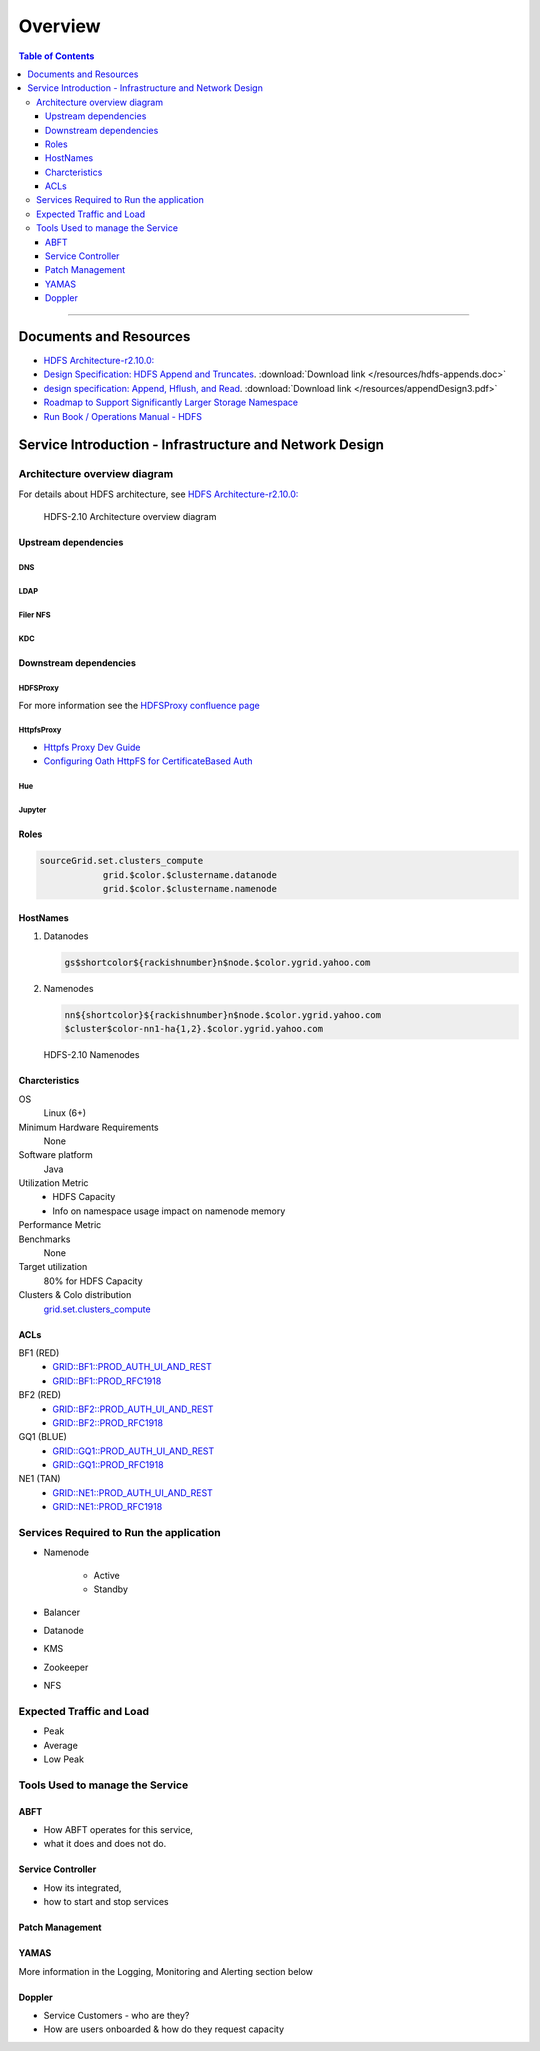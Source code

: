 ********
Overview
********

.. contents:: Table of Contents
  :local:
  :depth: 3

-----------

Documents and Resources
=======================

* `HDFS Architecture-r2.10.0: <https://hadoop.apache.org/docs/r2.10.0/hadoop-project-dist/hadoop-hdfs/HdfsDesign.html>`_
* `Design Specification: HDFS Append and Truncates <https://issues.apache.org/jira/secure/attachment/12370562/Appends.doc/>`_. :download:`Download link </resources/hdfs-appends.doc>`
* `design specification: Append, Hflush, and Read <https://issues.apache.org/jira/secure/attachment/12445209/appendDesign3.pdf/>`_. :download:`Download link </resources/appendDesign3.pdf>`
* `Roadmap to Support Significantly Larger Storage Namespace <https://docs.google.com/document/d/1tGvNhJb43kQpdPbf26cSu5Md4UZgPCkEb0Y1XMe8QlY/>`_
* `Run Book / Operations Manual - HDFS <https://docs.google.com/document/d/1-AHk-ePioUb2tXRedQSozLoDKYSgsHoYIo6B7daU9_M/>`_


Service Introduction - Infrastructure and Network Design
========================================================

Architecture overview diagram
-----------------------------


For details about HDFS architecture, see `HDFS Architecture-r2.10.0: <https://hadoop.apache.org/docs/r2.10.0/hadoop-project-dist/hadoop-hdfs/HdfsDesign.html>`_

.. figure:: /images/hdfs/hdfs-operations-manual-architecture.jpg
   :alt:  HDFS- Architecture overview diagram

   HDFS-2.10 Architecture overview diagram


Upstream dependencies
^^^^^^^^^^^^^^^^^^^^^

DNS
"""

LDAP
""""

Filer NFS
"""""""""

KDC
"""

Downstream dependencies
^^^^^^^^^^^^^^^^^^^^^^^

HDFSProxy
"""""""""

For more information see the `HDFSProxy confluence page <https://confluence.vzbuilders.com/display/HPROX/HDFS+Proxy>`_

HttpfsProxy
"""""""""""

* `Httpfs Proxy Dev Guide <https://confluence.vzbuilders.com/display/HPROX/Httpfs+Proxy+Dev+Guide>`_
* `Configuring Oath HttpFS for CertificateBased Auth <https://docs.google.com/document/d/1mjLerhHZeiOLChNyP33yZDsCB6AC8X6geqLbjrlxi00>`_

Hue
"""

Jupyter
"""""""

Roles
^^^^^

.. code-block:: bash

    sourceGrid.set.clusters_compute
		grid.$color.$clustername.datanode
		grid.$color.$clustername.namenode

HostNames
^^^^^^^^^^

#. Datanodes
   
   .. code-block:: bash
   
       gs$shortcolor${rackishnumber}n$node.$color.ygrid.yahoo.com

#. Namenodes
   
   .. code-block:: bash
   
       nn${shortcolor}${rackishnumber}n$node.$color.ygrid.yahoo.com
       $cluster$color-nn1-ha{1,2}.$color.ygrid.yahoo.com


.. figure:: /images/hdfs/hdfs-operations-manual-nn-convention.jpg
   :alt:  Namenode

   HDFS-2.10 Namenodes


Charcteristics
^^^^^^^^^^^^^^

OS
	Linux (6+)

Minimum Hardware Requirements
	None

Software platform
	Java

Utilization Metric
	* HDFS Capacity
	* Info on namespace usage impact on namenode memory

Performance Metric
	.. todo:: list metrics

Benchmarks
	None

Target utilization
	80% for HDFS Capacity

Clusters & Colo distribution
	`grid.set.clusters_compute <https://roles.corp.yahoo.com/ui/role?action=view&id=603814&bycrumb=Np_YGtMc6rIgCUOi_RF6Dwo-_gGR_x71aYECBXPkVek>`_

ACLs
^^^^

BF1 (RED)
	* `GRID::BF1::PROD_AUTH_UI_AND_REST <https://pes-ui.corp.yahoo.com/pes/domain/hadoop/workloadgroup/f50faf90-8f94-4ea9-811a-9f82fe6507fb>`_
	* `GRID::BF1::PROD_RFC1918 <https://pes-ui.corp.yahoo.com/pes/domain/hadoop/workloadgroup/bd3e9e8a-2111-39be-9e41-4258ea5b0796>`_

BF2 (RED)
	* `GRID::BF2::PROD_AUTH_UI_AND_REST <https://pes-ui.corp.yahoo.com/pes/domain/hadoop/workloadgroup/0484b79d-68fb-44d3-a7f0-e433cb63cd3d>`_
	* `GRID::BF2::PROD_RFC1918 <https://pes-ui.corp.yahoo.com/pes/domain/hadoop/workloadgroup/9ed04324-6379-33c4-a07e-e782922529b1>`_

GQ1 (BLUE)
	* `GRID::GQ1::PROD_AUTH_UI_AND_REST <https://pes-ui.corp.yahoo.com/pes/domain/hadoop/workloadgroup/c5295391-f4c0-48ce-89aa-63739c246447>`_
	* `GRID::GQ1::PROD_RFC1918 <https://pes-ui.corp.yahoo.com/pes/domain/hadoop/workloadgroup/8e1fdf6a-e8c7-3a2d-9b24-ef6050333cc5>`_

NE1 (TAN)
	* `GRID::NE1::PROD_AUTH_UI_AND_REST <https://pes-ui.corp.yahoo.com/pes/domain/hadoop/workloadgroup/5d7e3e81-f0c8-48ea-b60e-153703df8862>`_
	* `GRID::NE1::PROD_RFC1918 <https://pes-ui.corp.yahoo.com/pes/domain/hadoop/workloadgroup/9a20b658-2199-3aed-a4d5-a31a2f408b71>`_



Services Required to Run the application
----------------------------------------

* Namenode

	 * Active
	 * Standby

* Balancer
* Datanode
* KMS
* Zookeeper
* NFS


Expected Traffic and Load
-------------------------

* Peak
* Average
* Low Peak


Tools Used to manage the Service
--------------------------------

ABFT
^^^^

* How ABFT operates for this service,
* what it does and does not do.

Service Controller
^^^^^^^^^^^^^^^^^^

* How its integrated,
* how to start and stop services

Patch Management
^^^^^^^^^^^^^^^^

YAMAS
^^^^^^

More information in the Logging, Monitoring and Alerting section below

Doppler
^^^^^^^^

* Service Customers - who are they?
* How are users onboarded & how do they request capacity